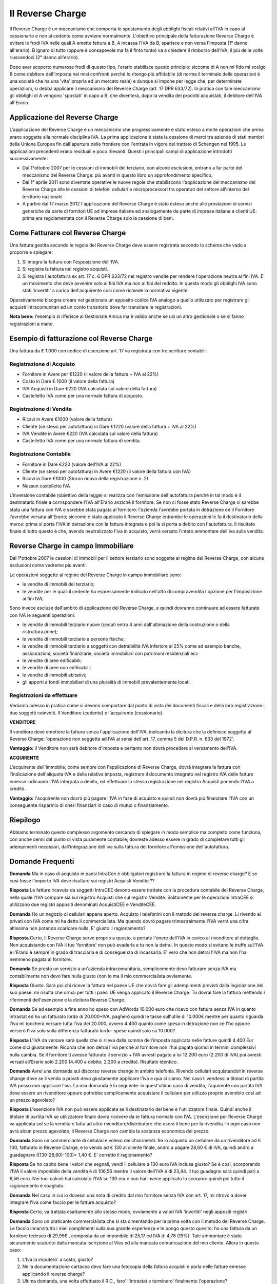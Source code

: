 Il Reverse Charge
=================
Il Reverse Charge è un meccanismo che comporta lo spostamento degli obblighi fiscali relativi all'IVA in capo al cessionario e non al cedente come avviene normalmente. L'obiettivo principale della fatturazione Reverse Charge è evitare le frodi IVA nelle quali A emette fattura a B, A incassa l'IVA da B, sparisce e non versa l'imposta (1° danno all'erario). B ignaro di tutto (oppure è consapevole ma fa il finto tonto) va a chiedere il rimborso dell'IVA, il più delle volte riuscendoci (2° danno all'erario).

Dopo aver scoperto numerose frodi di questo tipo, l'erario stabilisce questo principio: siccome di A non mi fido mi scelgo B come debitore dell'imposta nei miei confronti perché lo ritengo più affidabile (di norma il terminale delle operazioni è una società che ha una 'vita' propria ed un mercato reale) e dunque si impone per legge che, per determinate operazioni, si debba applicare il meccanismo del Reverse Charge (art. 17 DPR 633/72). In pratica con tale meccanismo gli obblighi di A vengono 'spostati' in capo a B, che diventerà, dopo la vendita dei prodotti acquistati, il debitore dell'IVA all'Erario.

Applicazione del Reverse Charge
-------------------------------
L'applicazione del Reverse Charge è un meccanismo che progressivamente è stato esteso a molte operazioni che prima erano soggette alla normale disciplina IVA. La prima applicazione è stata la cessione di merci tra aziende di stati membri della Unione Europea fin dall'apertura delle frontiere con l'entrata in vigore del trattato di Schengen nel 1995. Le applicazioni precedenti erano residuali e poco rilevanti. Questi i principali campi di applicazione introdotti successivamente:

- Dal 1°ottobre 2007 per le cessioni di immobili del terziario, con alcune esclusioni, entrano a far parte del meccanismo del Reverse Charge: più avanti in questo libro un approfondimento specifico.
- Dal 1° aprile 2011 sono diventate operative le nuove regole che stabiliscono l'applicazione del meccanismo del Reverse Charge alle le cessioni di telefoni cellulari e microprocessori tra operatori del settore all'interno del territorio nazionale.
- A partire dal 17 marzo 2012 l'applicazione del Reverse Charge è stato esteso anche alle prestazioni di servizi generiche da parte di fornitori UE ad imprese italiane ed analogamente da parte di imprese italiane a clienti UE: prima era regolamentata con il Reverse Charge solo la cessione di beni.

Come Fatturare col Reverse Charge
---------------------------------
Una fattura gestita secondo le regole del Reverse Charge deve essere registrata secondo lo schema che vado a proporre e spiegare:

1. Si integra la fattura con l'esposizione dell'IVA.
2. Si registra la fattura nel registro acquisti.
3. Si registra l'autofattura ex art. 17 c. 6 DPR 633/72 nel registro vendite per rendere l'operazione neutra ai fini IVA. E' un movimento che deve avvenire solo ai fini IVA ma non ai fini del reddito. In questo modo gli obblighi IVA sono stati 'invertiti' a carico dell'acquirente così come richiede la normativa vigente.

Operativamente bisogna creare nel gestionale un apposito codice IVA analogo a quello utilizzato per registrare gli acquisti intracomunitari ed un conto transitorio dove far transitare le registrazioni.

**Nota bene:** l'esempio si riferisce al Gestionale Amica ma è valido anche se usi un altro gestionale o se si fanno registrazioni a mano.

Esempio di fatturazione col Reverse Charge
------------------------------------------
Una fattura da € 1.000 con codice di esenzione art. 17 va registrata con tre scritture contabili:

Registrazione di Acquisto
^^^^^^^^^^^^^^^^^^^^^^^^^
- Fornitore in Avere per €1220 (il valore della fattura + IVA al 22%)
- Costo in Dare € 1000 (il valore della fattura)
- IVA Acquisti in Dare €220 (IVA calcolata sul valore della fattura)
- Castelletto IVA come per una normale fattura di acquisto.

.. image:: images/ReverseCharge1.png
 
Registrazione di Vendita
^^^^^^^^^^^^^^^^^^^^^^^^
- Ricavi in Avere €1000 (valore della fattura)
- Cliente (se stessi per autofattura) in Dare €1220 (valore della fattura + IVA al 22%)
- IVA Vendite in Avere €220 (IVA calcolata sul valore della fattura)
- Castelletto IVA come per una normale fattura di vendita.

.. image:: images/ReverseCharge2.png 

Registrazione Contabile
^^^^^^^^^^^^^^^^^^^^^^^
- Fornitore in Dare €220 (valore dell'IVA al 22%)
- Cliente (se stessi per autofattura) in Avere €1220 (il valore della fattura con IVA)
- Ricavi in Dare €1000 (Storno ricavo della registrazione n. 2)
- Nessun castelletto IVA
 
.. image:: images/ReverseCharge2.png 

L'inversione contabile (obiettivo della legge) si realizza con l'emissione dell'autofattura perché in tal modo è il destinatario finale a corrispondere l'IVA all'Erario anziché il fornitore. Se non ci fosse stato Reverse Charge ci sarebbe stata una fattura con IVA e sarebbe stata pagata al fornitore: l'azienda l'avrebbe portata in detrazione ed il Fornitore l'avrebbe versata all'Erario; siccome è stato applicato il Reverse Charge entrambe le operazioni le fa il destinatario della merce: prima si porta l'IVA in detrazione con la fattura integrata e poi la si porta a debito con l'autofattura. Il risultato finale di tutto questo è che, avendo neutralizzato l'iva in acquisto, verrà versato l'intero ammontare dell'iva sulla vendita.

Reverse Charge in campo Immobiliare
-----------------------------------
Dal 1°ottobre 2007 le cessioni di immobili per il settore terziario sono soggette al regime del Reverse Charge, con alcune esclusioni come vedremo più avanti.

Le operazioni soggette al regime del Reverse Charge in campo immobiliare sono:

- le vendite di immobili del terziario;
- le vendite per le quali il cedente ha espressamente indicato nell'atto di compravendita l'opzione per l'imposizione ai fini IVA;

Sono invece escluse dall'ambito di applicazione del Reverse Charge, e quindi dovranno continuare ad essere fatturate con IVA le seguenti operazioni:

- le vendite di immobili terziario nuove (ceduti entro 4 anni dall'ultimazione della costruzione o della ristrutturazione);
- le vendite di immobili terziario a persone fisiche;
- le vendite di immobili terziario a soggetti con detraibilità IVA inferiore al 25% come ad esempio banche, assicurazioni, società finanziarie, società immobiliari con patrimoni residenziali ecc
- le vendite di aree edificabili;
- le vendite di aree non edificabili;
- le vendite di immobili abitativi;
- gli apporti a fondi immobiliari di una pluralità di immobili prevalentemente locati.

Registrazioni da effettuare
^^^^^^^^^^^^^^^^^^^^^^^^^^^
Vediamo adesso in pratica come si devono comportare dal punto di vista dei documenti fiscali e della loro registrazione i due soggetti coinvolti. Il Venditore (cedente) e l'acquirente (cessionario).

**VENDITORE**

Il venditore deve emettere la fattura senza l'applicazione dell'IVA, indicando la dicitura che la definisce soggetta al Reverse Charge: 'operazione non soggetta ad IVA ai sensi dell'art. 17, comma 5 del D.P.R. n. 633 del 1972'.

**Vantaggio:** il Venditore non sarà debitore d'imposta e pertanto non dovrà procedere al versamento dell'IVA.

**ACQUIRENTE**

L'acquirente dell'immobile, come sempre con l'applicazione di Reverse Charge, dovrà integrare la fattura con l'indicazione dell'aliquota IVA e della relativa imposta, registrare il documento integrato nel registro IVA delle fatture emesse indicando l'IVA integrata a debito, ed effettuare la stessa registrazione nel registro Acquisti ponendo l'IVA a credito.

**Vantaggio:** l'acquirente non dovrà più pagare l'IVA in fase di acquisto e quindi non dovrà più finanziare l'IVA con un conseguente risparmio di oneri finanziari in caso di mutuo o finanziamento.

Riepilogo
---------
Abbiamo terminato questo complesso argomento cercando di spiegare in modo semplice ma completo come funziona, con anche cenni dal punto di vista puramente contabile; dovreste adesso essere in grado di completare tutti gli adempimenti necessari, dall'integrazione dell'iva sulla fattura del fornitore all'emissione dell'autofattura.

Domande Frequenti
-----------------
**Domanda** Ma in caso di acquisto in paesi IntraCee è obbligatori registrare la fattura in regime di reverse charge?
E se cosi fosse l'importo IVA deve risultare sui registri Acquisti Vendite ??

**Risposta** Le fatture ricevuta da soggetti IntraCEE devono essere trattate con la procedura contabile del Reverse Charge, nella quale l'IVA compare sia sul registro Acquisti che sul registro Vendite. Solitamente per le operazioni IntraCEE si utilizzano due registri appositi denominati AcquistiCEE e VenditeCEE.

**Domanda** Ho un negozio di cellulari appena aperto. Acquisto i telefonini con il metodo del reverse charge.
Li rivendo ai privati con IVA come mi ha detto il commercialista. Ma quando dovrò pagare trimestralmente l'IVA verrà una cifra altissima non potendo scaricare nulla. E' giusto il ragionamento?

**Risposta** Certo, il Reverse Charge serve proprio a questo, a portate l'onere dell'IVA in carico al rivenditore al dettaglio. Non acquistando con IVA il tuo 'fornitore' non può evaderla e tu non la detrai. In questo modo si evitano le truffe sull'IVA e l'Erario è sempre in grado di tracciarla e di conseguenza di incassarla. E' vero che non detrai l'IVA ma non l'hai nemmeno pagata al fornitore.

**Domanda** Se presto un servizio a un'azienda intracomunitaria, semplicemente devo fatturare senza IVA ma contabilmente non devo fare nulla giusto (non io ma il mio commercialista ovviamente.

**Risposta** Giusto. Sarà poi chi riceve la fattura nel paese UE che dovrà fare gli adempimenti previsti dalla legislazione del suo paese: mi risulta che ormai per tutti i paesi UE venga applicato il Reverse Charge. Tu dovrai fare la fattura mettendo i riferimenti dell'esenzione e la dicitura Reverse Charge.

**Domanda** Se ad esempio a fine anno ho speso con AdWords 10.000 euro che ricevo con fattura senza IVA in quanto intrastat ed ho un fatturato lordo di 20.000+IVA, pagheró quindi le tasse sull'utile di 10.000€ mentre per quanto riguarda l'iva mi toccherà versare tutta l'iva dei 20.000, ovvero 4.400 quanto come spesa in detrazione non ce l'ho oppure verserò l'iva solo sulla differenza fatturato lordo- spese quindi solo su 10.000?

**Risposta** L'IVA da versare sarà quella che si rileva dalla somma dell'imposta applicata nelle fatture quindi 4.400 Eur come dici giustamente. Ricorda che non detrai l'iva perché al fornitore non l'hai pagata qiomdi in termini complessivi nulla cambia. Se il fornitore ti avesse fatturato il servizio + IVA avresti pagato a lui 12.200 euro (2.200 di IVA) poi avresti versati all'Erario solo 2.200 (4.400 a debito; 2.200 a credito). Risultato identico.

**Domanda** Avrei una domanda sul discorso reverse change in ambito telefonia. Rivendo cellulari acquistandoli in reverse change dove se li vendo a privati devo giustamente applicare l'iva e qua ci siamo. Nel caso li vendessi a titolari di partita IVA posso non applicare l'iva. La mia domanda è la seguente: in quest'ultimo caso di vendita, l'aquirente con partita IVA deve essere un rivenditore oppure potrebbe semplicemente acquistare il cellulare per utilizzo proprio avendolo così ad un prezzo agevolato?

**Risposta** L'esenzione IVA non può essere applicata se il destinatario del bene è l'utilizzatore finale. Quindi anche il titolare di partita IVA se utilizzatore finale dovrà ricevere da te fattura normale con IVA. L'esenzione per Reverse Charge va applicata sol se la vendita è fatta ad altro rivenditore/distributore che userà il bene per la rivendita. In ogni caso non avrà alcun prezzo agevolato, il Reverse Charge non cambia la sostanza economica del prezzo.

**Domanda** Sono un commerciante di cellulari e volevo dei chiarimenti. Se io acquisto un cellulare da un rivenditore ad € 100, fatturato in Reverse Charge, e lo vendo ad € 130 al cliente finale, andrò a pagare 28,60 € di IVA, quindi andrò a guadagnare ((130-28,60)-100)= 1,40 €. E' corretto il ragionamento?

**Risposta** Se ho capito bene i valori che segnali, vendi il cellulare a 130 euro IVA inclusa giusto? Se è così, scorporando l'IVA il valore imponibile della vendita è di 106,56 mentre il valore dell'IVA è di 23,44. Il tuo guadagno sarà quindi pari a 6,56 euro. Nei tuoi calcoli hai calcolato l'IVA su 130 eur e non hai invece applicato lo scorporo quindi poi tutto il ragionamento è sbagliato.

**Domanda** Nel caso in cui io dovessi una nota di credito dal mio fornitore senza IVA con art. 17, mi ritrovo a dover integrare l'iva come faccio per le fatture acquisto?

**Risposta** Certo, va trattata esattamente allo stesso modo, ovviamente a valori IVA 'invertiti' negli appositi registri.

**Domanda** Sono un praticante commercialista che si sta cimentando per la prima volta con il metodo del Reverse Charge. Le faccio innanzitutto i miei complimenti sulla sua grande esperienza e le pongo questo quesito: ho una fattura da un fornitore tedesco di 29,95€ , composta da un imponibile di 25,17 ed IVA di 4,78 (19%). Tale ammontare è stato sicuramente scaturito dalla mancata iscrizione al Vies ed alla mancata comunicazione del mio cliente. Allora in questo caso:

1) L'Iva la imputero' a costo, giusto?
2) Nella documentazione cartacea devo fare una fotocopia della fattura acquisti e porla nelle fatture emesse applicando il reverse charge?
3) Ultima domanda, una volta effettuato il R.C., faro' l'intrastat e terminero' finalmente l'operazione?

**Risposta** Con Risoluzione 27 aprile 2012 n. 42, l'Agenzia delle Entrate ha chiarito alcune questioni inerenti la qualificazione giuridica delle operazioni effettuate da un soggetto passivo stabilito in Italia non regolarmente iscritto al VIES. In particolare è stato affermato che, senza iscrizione al VIES, l'acquisto effettuato da una società italiana presso un'azienda con sede in un altro stato UE, non deve essere considerato una operazione intracomunitaria e pertanto l'IVA non è dovuta in Italia ma nel Paese del fornitore. Dal punto di vista procedurale, quindi, l'acquirente italiano non deve provvedere alla doppia annotazione della fattura nel registro delle fatture emesse e nel registro acquisti non essendo applicabile il meccanismo dell'inversione contabile e quindi non adempiere nemmeno a tutti gli adempimenti per le fatture INTRA.

**Domanda** Vorrei sapere se gli acquisti di servizi da paesi extracee devo integrarli con l'Iva con questo sistema del Reverse-Charge. Noi lo stiamo facendo però l'autofattura non la facciamo a noi stessi ma registriamo una 'vendita' allo stesso fornitore per annullare l'Iva inserita in fattura. E' sbagliato?

**Risposta** Non mi risulta si possa fare, dovete fare autofattura come previsto dalla normativa. Non ho mai sentito nessuno che faceva fattura al fornitore. Anche se da un punto di vista sostanziale tutto torna, dal punto di vista formale certo no. Ad esempio, la fattura che fate al fornitore gliela mandate? Questo ad esempio è un problema, potrebbe essere considerata una fatturazione 'fittizia' in quanto la controparte non viene messa al corrente che si è emessa una fattura nei loro confronti.

**Domanda** Avrei bisogno di un chiarimento: il mio compagno ha un negozio di cellulari, acquista i cellulari con fattura senza IVA per effetto del Reverse Charge. Quando rivende a clienti con partita IVA emette fattura con IVA al 22%, il dubbio mi è sorto ora che si trova a rivendere i cellulari ad altri negozi di cellulari, come dobbiamo comportarci? Fatturare con IVA o applicare il Reverse Charge? Il consulente suggerisce di fatturare con IVA ma non sono molto convinta.

**Risposta** No assolutamente. Se vengono venduti a fine di rivendita (a negozi che li rivenderanno) va applicato il Reverse Charge. Diversamente il motivo per cui è stato imposto l'obbligo decade (che è evitare le frodi IVA) e voi eludete la normativa che impone di fatturare in Reverse Charge se il cliente è un operatore che rivenderà il prodotto.


